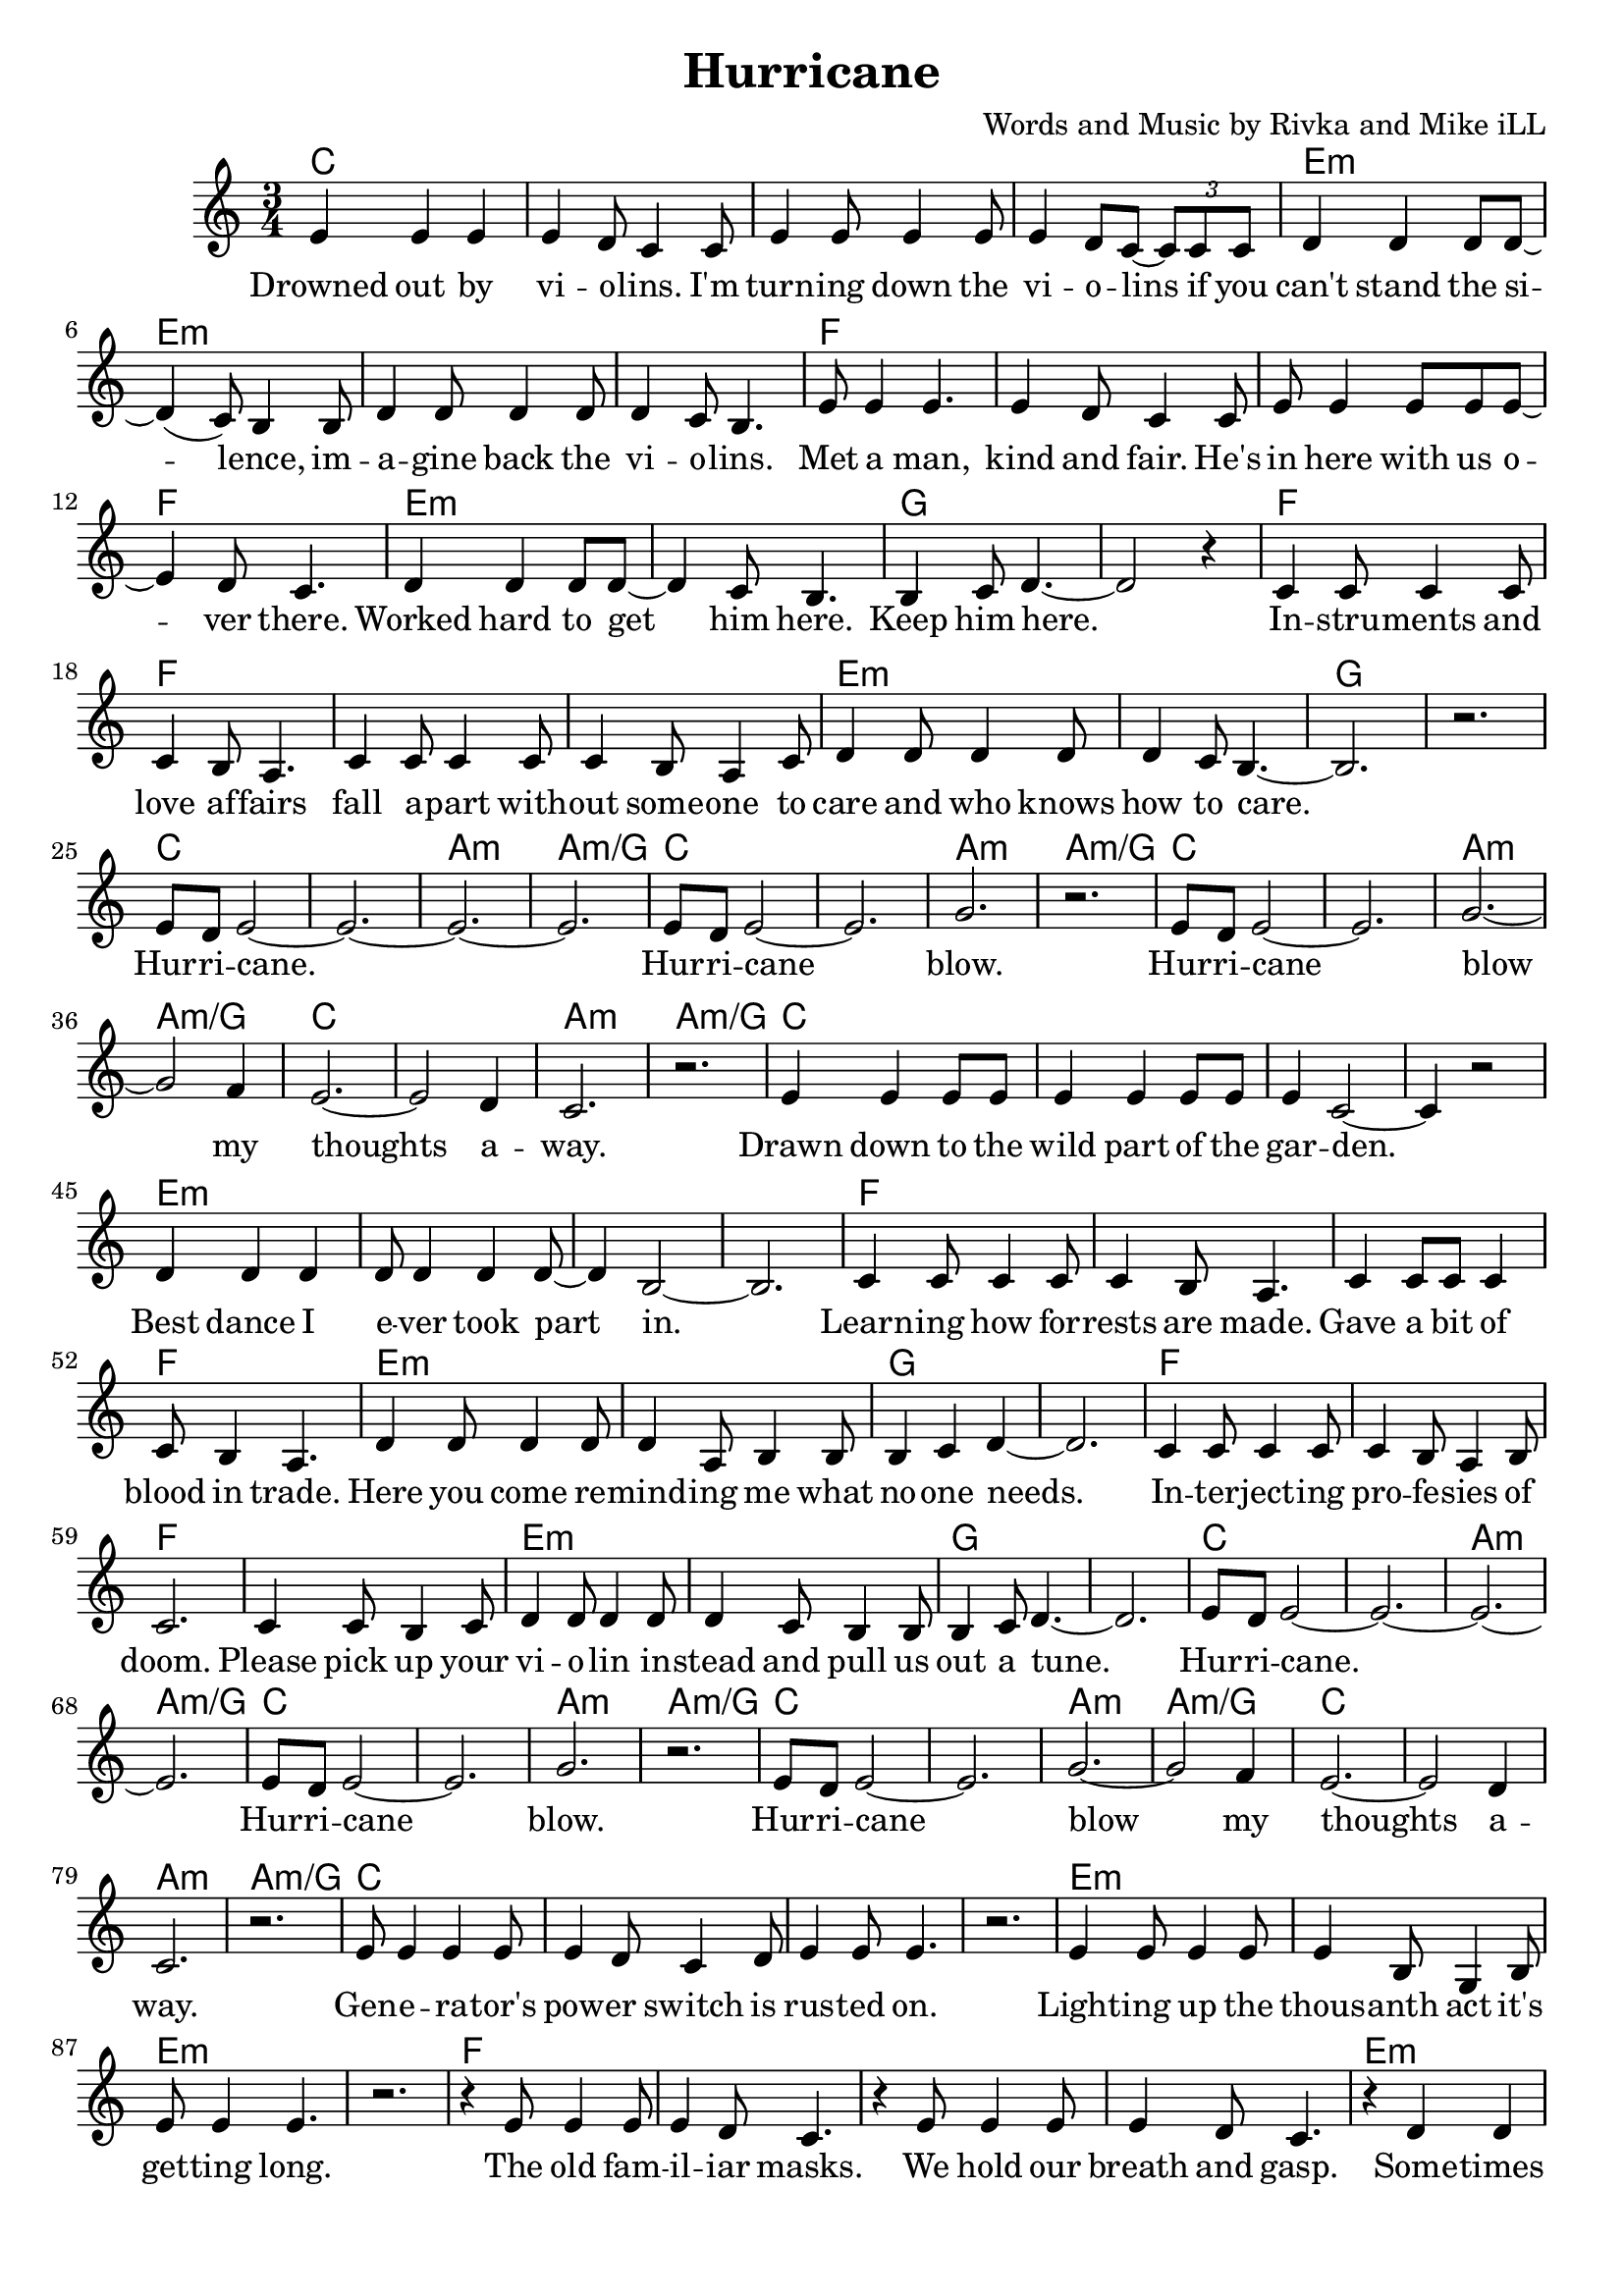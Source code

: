 \version "2.18.2"

\header {
  title = "Hurricane"
  composer = "Words and Music by Rivka and Mike iLL"
  tagline = "Copyright R. and M. Kilmer Creative Commons Attribution-NonCommercial, BMI"
}

\paper{ print-page-number = ##f bottom-margin = 0.5\in }

melody = \relative c' {
  \clef treble
  \key c \major
  \time 3/4
	<<
	\new Voice = "words" {
	\repeat volta 2 {
			e4 e e | e d8 c4 c8 | e4 e8 e4 e8 | e4 d8 c~ \tuplet 3/2 {c8 c c} | % Drowned ... if ya
			d4 d d8 d~ | d4( c8) b4 b8 | d4 d8 d4 d8 | d4 c8 b4. | % can't stand ... violins
			e8 e4 e4. | e4 d8 c4 c8 | e e4 e8 e e~ | e4 d8 c4. | % Met a man... over here
			d4 d d8 d~ | d4 c8 b4. | b4 c8 d4.~ | d2 r4 | % Worked ... him here.
			c4 c8 c4 c8 | c4 b8 a4. | c4 c8 c4 c8 | c4 b8 a4 c8 | % Instruments ... someone to
			d4 d8 d4 d8 | d4 c8 b4.~ | b2. | r | % care ... to care
			e8 d e2~ | e2.~ | e~ | e | % Hurricane 
			e8 d e2~ | e2. | g | r | % Hurricane blow
			e8 d e2~ | e2. | g~ | g2 f4 | % Hurricane blow my
			e2.~ | e2 d4 | c2. | r | % thoughts away
			e4 e e8 e | e4 e e8 e | e4 c2~ | c4 r2 | % Drawn ... garden
			d4 d d | d8 d4 d4 d8~ | d4 b2~ | b2. | % Best dance .. part in
			c4 c8 c4 c8 | c4 b8 a4. | c4 c8 c c4 | c8 b4 a4. | % Learning ... trade
			d4 d8 d4 d8 | d4 a8 b4 b8 | b4 c d~ | d2. | % Here you ... one needs
			c4 c8 c4 c8 | c4 b8 a4 b8 | c2. | c4 c8 b4 c8 | % Interjecting ... pick up your
			d4 d8 d4 d8 | d4 c8 b4 b8 | b4 c8 d4.~ | d2. | % violin ... tune
			e8 d e2~ | e2.~ | e~ | e | % Hurricane 
			e8 d e2~ | e2. | g | r | % Hurricane blow
			e8 d e2~ | e2. | g~ | g2 f4 | % Hurricane blow my
			e2.~ | e2 d4 | c2. | r | % thoughts away
			e8 e4 e e8 | e4 d8 c4 d8 | e4 e8 e4. | r2. | % Generators ... on
			e4 e8 e4 e8 | e4 b8 g4 b8 | e8 e4 e4. | r2. | % Lighting ... long
			r4 e8 e4 e8 | e4 d8 c4. | r4 e8 e4 e8 | e4 d8 c4. | % The old familiar ... gasp
			r4 d4 d4 | d4 c8 b4 b8 | b8( c4) d4.~ | d2. | % Sometimes ... laughter
			r4 c8 c4 c8 | c4 b8 a4. | r4 c8 c4 c8 | c b4 a c8 | % Between ... pause I
			d4 d8 d4 d8 | d4 c8 b4 b8 | b4 c8 d4.~ | d2. | % hear a whisper ... out of here
			e8 d e2~ | e2.~ | e~ | e | % Hurricane 
			e8 d e2~ | e2. | g | r | % Hurricane blow
			e8 d e2~ | e2. | g~ | g2 f4 | % Hurricane blow my
			e2.~ | e2 d4 | c2. | r | % thoughts away
		} 
	  }
	>>
}

verse_one =  \lyricmode {
  \set associatedVoice = "words"
	Drowned out by vi -- o -- lins. I'm turn -- ing down the vi -- o -- lins if you
	can't stand the si -- lence, im -- a -- gine back the vi -- o -- lins.
	Met a man, kind and fair. He's in here with us o -- ver there. 
	Worked hard to get him here. Keep him here.
	In -- stru -- ments and love af -- fairs fall a -- part with -- out some -- one to 
	care and who knows how to care.  
	Hur -- ri -- cane. 
	Hur -- ri -- cane blow.
	Hur -- ri -- cane blow my thoughts a -- way.
	Drawn down to the wild part of the gar -- den.
	Best dance I e -- ver took part in.
	Learn -- ing how for -- rests are made.
	Gave a bit of blood in trade.
	Here you come re -- mind -- ing me what no -- one needs.
	In -- ter -- ject -- ing pro -- fe -- sies of doom. Please pick up your
	vi -- o -- lin in -- stead and pull us out a tune.
	Hur -- ri -- cane. 
	Hur -- ri -- cane blow.
	Hur -- ri -- cane blow my thoughts a -- way.
	Gen -- e -- ra -- tor's pow -- er switch is rus -- ted on.
	Light -- ing up the thous -- anth act it's get -- ting long.
	The old fam -- il -- iar masks. We hold our breath and gasp.
	Some -- times cry our way to laugh -- ter.
	Bet -- ween the clust -- ered words, at eve -- ry preg -- nant pause I
	hear a whis -- per dar -- ing Let's get out of here.
	Hur -- ri -- cane. 
	Hur -- ri -- cane blow.
	Hur -- ri -- cane blow my thoughts a -- way.
}



harmonies = \chordmode {
  c2. | c | c | c |
  e:m | e:m | e:m | e:m |
  f | f | f | f | 
  e:m | e:m | g | g |
  f | f | f | f | 
  e:m | e:m | g | g |
  c | c | a:m | a:m/g |
  c | c | a:m | a:m/g |
  c | c | a:m | a:m/g |
  c | c | a:m | a:m/g |
  
  c2. | c | c | c |
  e:m | e:m | e:m | e:m |
  f | f | f | f | 
  e:m | e:m | g | g |
  f | f | f | f | 
  e:m | e:m | g | g |
  c | c | a:m | a:m/g |
  c | c | a:m | a:m/g |
  c | c | a:m | a:m/g |
  c | c | a:m | a:m/g |
  
  c2. | c | c | c |
  e:m | e:m | e:m | e:m |
  f | f | f | f | 
  e:m | e:m | g | g |
  f | f | f | f | 
  e:m | e:m | g | g |
  c | c | a:m | a:m/g |
  c | c | a:m | a:m/g |
  c | c | a:m | a:m/g |
  c | c | a:m | a:m/g |
}

\score {
  
  <<
    \new ChordNames {
      \set chordChanges = ##t
      \harmonies
    }

    \new Voice = "one" { \melody }
    \new Lyrics \lyricsto "words" \verse_one
  >>
  \layout { }
  \midi { }
}
